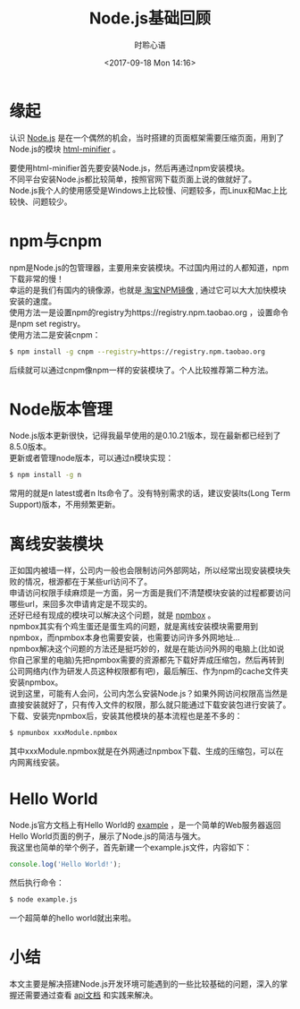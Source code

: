 # -*- coding: utf-8 -*-
#+TITLE:Node.js基础回顾
#+AUTHOR: 时聆心语
#+DATE:<2017-09-18 Mon 14:16>
#+UPDATED_AT:<2017-09-18 Mon 14:16>
#+TAGS: Node.js npm

* 缘起
认识 [[https://nodejs.org][Node.js]] 是在一个偶然的机会，当时搭建的页面框架需要压缩页面，用到了Node.js的模块 [[https://www.npmjs.com/package/html-minifier][html-minifier]] 。 

要使用html-minifier首先要安装Node.js，然后再通过npm安装模块。\\
不同平台安装Node.js都比较简单，按照官网下载页面上说的做就好了。\\
Node.js我个人的使用感受是Windows上比较慢、问题较多，而Linux和Mac上比较快、问题较少。

* npm与cnpm
npm是Node.js的包管理器，主要用来安装模块。不过国内用过的人都知道，npm下载非常的慢！\\
幸运的是我们有国内的镜像源，也就是[[http://npm.taobao.org/][ 淘宝NPM镜像]] , 通过它可以大大加快模块安装的速度。\\
使用方法一是设置npm的registry为https://registry.npm.taobao.org ，设置命令是npm set registry。\\
使用方法二是安装cnpm：
#+BEGIN_SRC sh
$ npm install -g cnpm --registry=https://registry.npm.taobao.org
#+END_SRC

后续就可以通过cnpm像npm一样的安装模块了。个人比较推荐第二种方法。

* Node版本管理
Node.js版本更新很快，记得我最早使用的是0.10.21版本，现在最新都已经到了8.5.0版本。\\
更新或者管理node版本，可以通过n模块实现：
#+BEGIN_SRC sh
$ npm install -g n
#+END_SRC

常用的就是n latest或者n lts命令了。没有特别需求的话，建议安装lts(Long Term Support)版本，不用频繁更新。

* 离线安装模块
正如国内被墙一样，公司内一般也会限制访问外部网站，所以经常出现安装模块失败的情况，根源都在于某些url访问不了。\\
申请访问权限手续麻烦是一方面，另一方面是我们不清楚模块安装的过程都要访问哪些url，来回多次申请肯定是不现实的。\\
还好已经有现成的模块可以解决这个问题，就是 [[https://www.npmjs.com/package/npmbox][npmbox]] 。\\
npmbox其实有个鸡生蛋还是蛋生鸡的问题，就是离线安装模块需要用到npmbox，而npmbox本身也需要安装，也需要访问许多外网地址...\\
npmbox解决这个问题的方法还是挺巧妙的，就是在能访问外网的电脑上(比如说你自己家里的电脑)先把npmbox需要的资源都先下载好弄成压缩包，然后再转到公司网络内(作为研发人员这种权限都有吧)，最后解压、作为npm的cache文件夹安装npmbox。\\
说到这里，可能有人会问，公司内怎么安装Node.js？如果外网访问权限高当然是直接安装就好了，只有传入文件的权限，那么就只能通过下载安装包进行安装了。\\
下载、安装完npmbox后，安装其他模块的基本流程也是差不多的：
#+BEGIN_SRC sh
$ npmunbox xxxModule.npmbox
#+END_SRC

其中xxxModule.npmbox就是在外网通过npmbox下载、生成的压缩包，可以在内网离线安装。

* Hello World
Node.js官方文档上有Hello World的 [[https://nodejs.org/api/synopsis.html#synopsis_example][example]] ，是一个简单的Web服务器返回Hello World页面的例子，展示了Node.js的简洁与强大。\\
我这里也简单的举个例子，首先新建一个example.js文件，内容如下：
#+BEGIN_SRC javascript
console.log('Hello World!');
#+END_SRC

然后执行命令：
#+BEGIN_SRC sh
$ node example.js
#+END_SRC

一个超简单的hello world就出来啦。

* 小结
本文主要是解决搭建Node.js开发环境可能遇到的一些比较基础的问题，深入的掌握还需要通过查看 [[https://nodejs.org/api/][api文档]] 和实践来解决。

